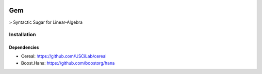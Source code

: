 .. -*- mode: rst -*-

|Travis|_

.. |Travis| image:: https://travis-ci.org/RomainBrault/Gem.svg?branch=master
.. _Travis: https://travis-ci.org/RomainBrault/Gem

Gem
============

> Syntactic Sugar for Linear-Algebra

Installation
------------

Dependencies
~~~~~~~~~~~~

- Cereal: https://github.com/USCiLab/cereal
- Boost.Hana: https://github.com/boostorg/hana

